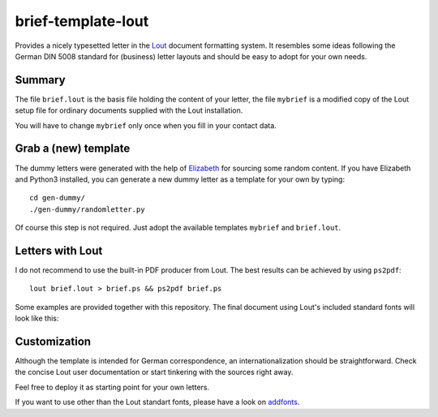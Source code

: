 brief-template-lout
===================

Provides a nicely typesetted letter in the Lout_ document formatting
system. It resembles some ideas following the German DIN 5008
standard for (business) letter layouts and should be easy to adopt for
your own needs.

Summary
-------
The file ``brief.lout`` is the basis file holding the content of your
letter, the file ``mybrief`` is a modified copy of the Lout setup file
for ordinary documents supplied with the Lout installation.

You will have to change ``mybrief`` only once when you fill in your
contact data.  

Grab a (new) template
---------------------

The dummy letters were generated with the help of Elizabeth_ for
sourcing some random content. If you have Elizabeth and Python3
installed, you can generate a new dummy letter as a template for your
own by typing:: 

    cd gen-dummy/
    ./gen-dummy/randomletter.py

Of course this step is not required. Just adopt the available
templates ``mybrief`` and ``brief.lout``.

Letters with Lout
-----------------
I do not recommend to use the built-in PDF producer from Lout. The
best results can be achieved by using ``ps2pdf``::

    lout brief.lout > brief.ps && ps2pdf brief.ps

Some examples are provided together with this repository. The final
document using Lout's included standard fonts will look like this:

.. image:: examples/brief-std-fonts.png

Customization
-------------
Although the template is intended for German correspondence, an
internationalization should be straightforward. Check the concise Lout
user documentation or start tinkering with the sources right away.

Feel free to deploy it as starting point for your own letters.

If you want to use other than the Lout standart fonts, please have a
look on addfonts_.

.. _Lout: https://en.wikipedia.org/wiki/Lout_%28software%29
.. _Elizabeth: http://elizabeth.readthedocs.io/en/latest/
.. _addfonts: https://github.com/smartmic/addfonts

